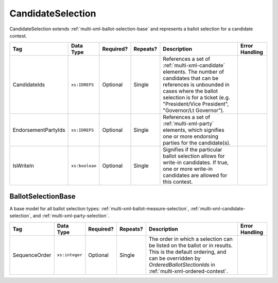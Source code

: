 .. This file is auto-generated.  Do not edit it by hand!

.. _multi-xml-candidate-selection:

CandidateSelection
==================

CandidateSelection extends :ref:`multi-xml-ballot-selection-base` and represents a
ballot selection for a candidate contest.

+---------------------+----------------+--------------+--------------+------------------------------------------+------------------------------------------+
| Tag                 | Data Type      | Required?    | Repeats?     | Description                              | Error Handling                           |
+=====================+================+==============+==============+==========================================+==========================================+
| CandidateIds        | ``xs:IDREFS``  | Optional     | Single       | References a set of                      |                                          |
|                     |                |              |              | :ref:`multi-xml-candidate` elements. The |                                          |
|                     |                |              |              | number of candidates that can be         |                                          |
|                     |                |              |              | references is unbounded in cases where   |                                          |
|                     |                |              |              | the ballot selection is for a ticket     |                                          |
|                     |                |              |              | (e.g. "President/Vice President",        |                                          |
|                     |                |              |              | "Governor/Lt Governor").                 |                                          |
+---------------------+----------------+--------------+--------------+------------------------------------------+------------------------------------------+
| EndorsementPartyIds | ``xs:IDREFS``  | Optional     | Single       | References a set of                      |                                          |
|                     |                |              |              | :ref:`multi-xml-party` elements, which   |                                          |
|                     |                |              |              | signifies one or more endorsing parties  |                                          |
|                     |                |              |              | for the candidate(s).                    |                                          |
+---------------------+----------------+--------------+--------------+------------------------------------------+------------------------------------------+
| IsWriteIn           | ``xs:boolean`` | Optional     | Single       | Signifies if the particular ballot       |                                          |
|                     |                |              |              | selection allows for write-in            |                                          |
|                     |                |              |              | candidates. If true, one or more         |                                          |
|                     |                |              |              | write-in candidates are allowed for this |                                          |
|                     |                |              |              | contest.                                 |                                          |
+---------------------+----------------+--------------+--------------+------------------------------------------+------------------------------------------+

.. code-block:: xml
   :linenos:

   <CandidateSelection id="cs10861">
      <CandidateIds>can10861a can10861b</CandidateIds>
      <EndorsementPartyIds>par0001</EndorsementPartyIds>
   </CandidateSelection>


.. _multi-xml-ballot-selection-base:

BallotSelectionBase
-------------------

A base model for all ballot selection types:
:ref:`multi-xml-ballot-measure-selection`,
:ref:`multi-xml-candidate-selection`, and :ref:`multi-xml-party-selection`.

+---------------+----------------+--------------+--------------+------------------------------------------+------------------------------------------+
| Tag           | Data Type      | Required?    | Repeats?     | Description                              | Error Handling                           |
+===============+================+==============+==============+==========================================+==========================================+
| SequenceOrder | ``xs:integer`` | Optional     | Single       | The order in which a selection can be    |                                          |
|               |                |              |              | listed on the ballot or in results. This |                                          |
|               |                |              |              | is the default ordering, and can be      |                                          |
|               |                |              |              | overridden by `OrderedBallotSlectionIds` |                                          |
|               |                |              |              | in :ref:`multi-xml-ordered-contest`.     |                                          |
+---------------+----------------+--------------+--------------+------------------------------------------+------------------------------------------+
